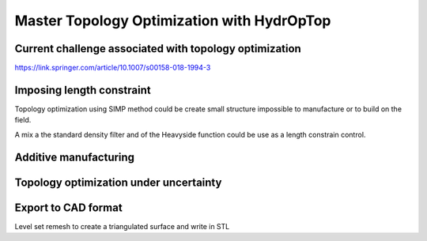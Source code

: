 .. _master_topology_optimization:

Master Topology Optimization with HydrOpTop
===========================================

Current challenge associated with topology optimization
-------------------------------------------------------

https://link.springer.com/article/10.1007/s00158-018-1994-3


Imposing length constraint
--------------------------

Topology optimization using SIMP method could be create small structure 
impossible to manufacture or to build on the field.

A mix a the standard density filter and of the Heavyside function could be
use as a length constrain control.


Additive manufacturing
----------------------


Topology optimization under uncertainty
---------------------------------------


Export to CAD format
--------------------

Level set remesh to create a triangulated surface and write in STL
